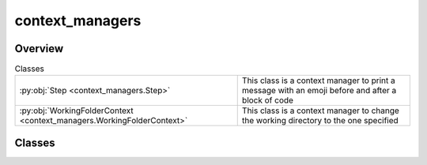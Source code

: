 
context_managers
================

.. py:module:: context_managers


Overview
--------

.. list-table:: Classes
   :header-rows: 0
   :widths: auto
   :class: summarytable

   * - :py:obj:`Step <context_managers.Step>`
     - This class is a context manager to print a message with an emoji before and after a block of code
   * - :py:obj:`WorkingFolderContext <context_managers.WorkingFolderContext>`
     - This class is a context manager to change the working directory to the one specified




Classes
-------

.. py:class:: Step(msg='', emoji='')

   This class is a context manager to print a message with an emoji before and after a block of code
   Maybe deprecated in the near future




.. py:class:: WorkingFolderContext(path=None, delete_on_exit=False, mark: str = None)

   This class is a context manager to change the working directory to the one specified
   in the constructor







